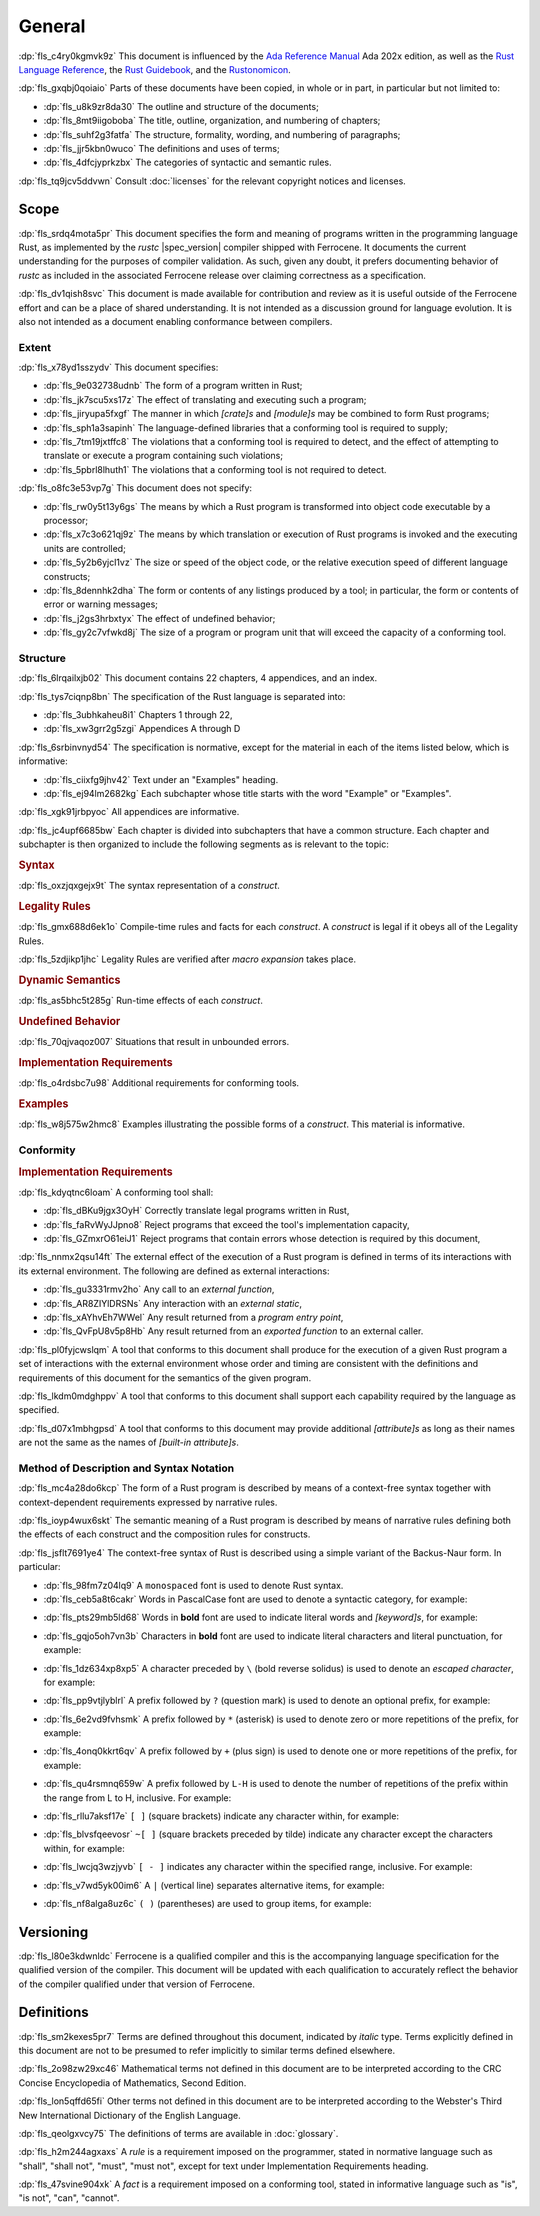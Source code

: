.. SPDX-License-Identifier: MIT OR Apache-2.0
   SPDX-FileCopyrightText: The Ferrocene Developers
   SPDX-FileCopyrightText: The Rust Project Contributors

.. default-domain:: spec

.. informational-page::

.. _fls_48qldfwwh493:

General
=======

:dp:`fls_c4ry0kgmvk9z`
This document is influenced by the `Ada Reference Manual
<http://www.ada-auth.org/standards/2xrm/html/RM-TTL.html>`_
Ada 202x edition, as well as the `Rust Language Reference
<https://doc.rust-lang.org/stable/reference/>`_, the `Rust
Guidebook <https://doc.rust-lang.org/book/>`_, and the `Rustonomicon
<https://doc.rust-lang.org/nomicon/>`_.

:dp:`fls_gxqbj0qoiaio`
Parts of these documents have been copied, in whole or in part, in particular
but not limited to:

* :dp:`fls_u8k9zr8da30`
  The outline and structure of the documents;

* :dp:`fls_8mt9iigoboba`
  The title, outline, organization, and numbering of chapters;

* :dp:`fls_suhf2g3fatfa`
  The structure, formality, wording, and numbering of paragraphs;

* :dp:`fls_jjr5kbn0wuco`
  The definitions and uses of terms;

* :dp:`fls_4dfcjyprkzbx`
  The categories of syntactic and semantic rules.

:dp:`fls_tq9jcv5ddvwn`
Consult :doc:`licenses` for the relevant copyright notices and licenses.

.. _fls_fo1c7pg2mw1:

Scope
-----

:dp:`fls_srdq4mota5pr`
This document specifies the form and meaning of programs written in the
programming language Rust, as implemented by the :t:`rustc` |spec_version| compiler shipped
with Ferrocene. It documents the current understanding for the purposes of
compiler validation. As such, given any doubt, it prefers documenting behavior
of :t:`rustc` as included in the associated Ferrocene release over claiming
correctness as a specification.

:dp:`fls_dv1qish8svc`
This document is made available for contribution and review as it is useful
outside of the Ferrocene effort and can be a place of shared understanding. It
is not intended as a discussion ground for language evolution. It is also not
intended as a document enabling conformance between compilers.

.. _fls_10yukmkhl0ng:

Extent
~~~~~~

:dp:`fls_x78yd1sszydv`
This document specifies:

* :dp:`fls_9e032738udnb`
  The form of a program written in Rust;

* :dp:`fls_jk7scu5xs17z`
  The effect of translating and executing such a program;

* :dp:`fls_jiryupa5fxgf`
  The manner in which :t:`[crate]s` and :t:`[module]s` may be combined to form
  Rust programs;

* :dp:`fls_sph1a3sapinh`
  The language-defined libraries that a conforming tool is required to supply;

* :dp:`fls_7tm19jxtffc8`
  The violations that a conforming tool is required to detect, and the effect of
  attempting to translate or execute a program containing such violations;

* :dp:`fls_5pbrl8lhuth1`
  The violations that a conforming tool is not required to detect.

:dp:`fls_o8fc3e53vp7g`
This document does not specify:

* :dp:`fls_rw0y5t13y6gs`
  The means by which a Rust program is transformed into object code executable
  by a processor;

* :dp:`fls_x7c3o621qj9z`
  The means by which translation or execution of Rust programs is invoked and
  the executing units are controlled;

* :dp:`fls_5y2b6yjcl1vz`
  The size or speed of the object code, or the relative execution speed of
  different language constructs;

* :dp:`fls_8dennhk2dha`
  The form or contents of any listings produced by a tool; in particular, the
  form or contents of error or warning messages;

* :dp:`fls_j2gs3hrbxtyx`
  The effect of undefined behavior;

* :dp:`fls_gy2c7vfwkd8j`
  The size of a program or program unit that will exceed the capacity of a
  conforming tool.

.. _fls_xscgklvg1wd2:

Structure
~~~~~~~~~

:dp:`fls_6lrqailxjb02`
This document contains 22 chapters, 4 appendices, and an index.

:dp:`fls_tys7ciqnp8bn`
The specification of the Rust language is separated into:

* :dp:`fls_3ubhkaheu8i1`
  Chapters 1 through 22,

* :dp:`fls_xw3grr2g5zgi`
  Appendices A through D

:dp:`fls_6srbinvnyd54`
The specification is normative, except for the material in each of the items
listed below, which is informative:

* :dp:`fls_ciixfg9jhv42`
  Text under an "Examples" heading.

* :dp:`fls_ej94lm2682kg`
  Each subchapter whose title starts with the word "Example" or "Examples".

:dp:`fls_xgk91jrbpyoc`
All appendices are informative.

:dp:`fls_jc4upf6685bw`
Each chapter is divided into subchapters that have a common structure. Each
chapter and subchapter is then organized to include the following segments as is
relevant to the topic:

.. rubric:: Syntax

:dp:`fls_oxzjqxgejx9t`
The syntax representation of a :t:`construct`.

.. rubric:: Legality Rules

:dp:`fls_gmx688d6ek1o`
Compile-time rules and facts for each :t:`construct`. A :t:`construct` is legal
if it obeys all of the Legality Rules.

:dp:`fls_5zdjikp1jhc`
Legality Rules are verified after :t:`macro expansion` takes place.

.. rubric:: Dynamic Semantics

:dp:`fls_as5bhc5t285g`
Run-time effects of each :t:`construct`.

.. rubric:: Undefined Behavior

:dp:`fls_70qjvaqoz007`
Situations that result in unbounded errors.

.. rubric:: Implementation Requirements

:dp:`fls_o4rdsbc7u98`
Additional requirements for conforming tools.

.. rubric:: Examples

:dp:`fls_w8j575w2hmc8`
Examples illustrating the possible forms of a :t:`construct`. This material
is informative.

.. _fls_99b7xi1bkgih:

Conformity
~~~~~~~~~~

.. rubric:: Implementation Requirements

:dp:`fls_kdyqtnc6loam`
A conforming tool shall:

* :dp:`fls_dBKu9jgx3OyH`
  Correctly translate legal programs written in Rust,

* :dp:`fls_faRvWyJJpno8`
  Reject programs that exceed the tool's implementation capacity,

* :dp:`fls_GZmxrO61eiJ1`
  Reject programs that contain errors whose detection is required by this document,

:dp:`fls_nnmx2qsu14ft`
The external effect of the execution of a Rust program is defined in terms of
its interactions with its external environment. The following are defined as
external interactions:

* :dp:`fls_gu3331rmv2ho`
  Any call to an :t:`external function`,

* :dp:`fls_AR8ZIYlDRSNs`
  Any interaction with an :t:`external static`,

* :dp:`fls_xAYhvEh7WWel`
  Any result returned from a :t:`program entry point`,

* :dp:`fls_QvFpU8v5p8Hb`
  Any result returned from an :t:`exported function` to an external caller.

:dp:`fls_pl0fyjcwslqm`
A tool that conforms to this document shall produce for the execution of a given
Rust program a set of interactions with the external environment whose order and
timing are consistent with the definitions and requirements of this document for
the semantics of the given program.

:dp:`fls_lkdm0mdghppv`
A tool that conforms to this document shall support each capability required by
the language as specified.

:dp:`fls_d07x1mbhgpsd`
A tool that conforms to this document may provide additional :t:`[attribute]s`
as long as their names are not the same as the names of :t:`[built-in
attribute]s`.

.. _fls_79rl6ylmct07:

Method of Description and Syntax Notation
~~~~~~~~~~~~~~~~~~~~~~~~~~~~~~~~~~~~~~~~~

:dp:`fls_mc4a28do6kcp`
The form of a Rust program is described by means of a context-free syntax
together with context-dependent requirements expressed by narrative rules.

:dp:`fls_ioyp4wux6skt`
The semantic meaning of a Rust program is described by means of narrative rules defining
both the effects of each construct and the composition rules for constructs.

:dp:`fls_jsflt7691ye4`
The context-free syntax of Rust is described using a simple variant of the
Backus-Naur form. In particular:

* :dp:`fls_98fm7z04lq9`
  A ``monospaced`` font is used to denote Rust syntax.

* :dp:`fls_ceb5a8t6cakr`
  Words in PascalCase font are used to denote a syntactic category, for example:

.. syntax::

   FloatExponent

* :dp:`fls_pts29mb5ld68`
  Words in **bold** font are used to indicate literal words and :t:`[keyword]s`,
  for example:

.. syntax::

   $$crate$$
   $$proc_macro_derive$$
   $$Self$$
   $$tt$$

* :dp:`fls_gqjo5oh7vn3b`
  Characters in **bold** font are used to indicate literal characters and
  literal punctuation, for example:

.. syntax::

   $$1$$
   $$F$$
   $${$$
   $$&&$$
   $$>>=$$

* :dp:`fls_1dz634xp8xp5`
  A character preceded by ``\`` (bold reverse solidus) is used to denote an
  :t:`escaped character`, for example:

.. syntax::

   $$\t$$
   $$\\$$

* :dp:`fls_pp9vtjlyblrl`
  A prefix followed by ``?`` (question mark) is used to denote an optional
  prefix, for example:

.. syntax::

   IntegerSuffix?

* :dp:`fls_6e2vd9fvhsmk`
  A prefix followed by ``*`` (asterisk) is used to denote zero or more
  repetitions of the prefix, for example:

.. syntax::

   OuterAttributeOrDoc*

* :dp:`fls_4onq0kkrt6qv`
  A prefix followed by ``+`` (plus sign) is used to denote one or more
  repetitions of the prefix, for example:

.. syntax::

   MacroMatch+

* :dp:`fls_qu4rsmnq659w`
  A prefix followed by ``L-H`` is used to denote the number of repetitions of
  the prefix within the range from L to H, inclusive. For example:

.. syntax::

   HexadecimalDigit1-6

* :dp:`fls_rllu7aksf17e`
  ``[ ]`` (square brackets) indicate any character within, for example:

.. syntax::

   [$$8$$ $$a$$ $$\r$$ $$:$$]

* :dp:`fls_blvsfqeevosr`
  ``~[ ]`` (square brackets preceded by tilde) indicate any character except the
  characters within, for example:

.. syntax::

   ~[$$8$$ $$a$$ $$\r$$ $$:$$]

* :dp:`fls_lwcjq3wzjyvb`
  ``[ - ]`` indicates any character within the specified range, inclusive. For
  example:

.. syntax::

   [$$a$$-$$f$$]

* :dp:`fls_v7wd5yk00im6`
  A ``|`` (vertical line) separates alternative items, for example:

.. syntax::

   $$self$$ | Identifier | $$_$$

* :dp:`fls_nf8alga8uz6c`
  ``( )`` (parentheses) are used to group items, for example:

.. syntax::

   ($$,$$ ConfigurationPredicate)

.. _fls_9cd746qe40ag:

Versioning
----------

:dp:`fls_l80e3kdwnldc`
Ferrocene is a qualified compiler and this is the accompanying language
specification for the qualified version of the compiler. This document will
be updated with each qualification to accurately reflect the behavior of the
compiler qualified under that version of Ferrocene.

.. _fls_ijzgf4h0mp3c:

Definitions
-----------

:dp:`fls_sm2kexes5pr7`
Terms are defined throughout this document, indicated by *italic* type. Terms
explicitly defined in this document are not to be presumed to refer implicitly
to similar terms defined elsewhere.

:dp:`fls_2o98zw29xc46`
Mathematical terms not defined in this document are to be interpreted according
to the CRC Concise Encyclopedia of Mathematics, Second Edition.

:dp:`fls_lon5qffd65fi`
Other terms not defined in this document are to be interpreted according to the
Webster's Third New International Dictionary of the English Language.

:dp:`fls_qeolgxvcy75`
The definitions of terms are available in :doc:`glossary`.

:dp:`fls_h2m244agxaxs`
A *rule* is a requirement imposed on the programmer, stated in normative
language such as "shall", "shall not", "must", "must not", except for text
under Implementation Requirements heading.

:dp:`fls_47svine904xk`
A *fact* is a requirement imposed on a conforming tool, stated in informative
language such as "is", "is not", "can", "cannot".
